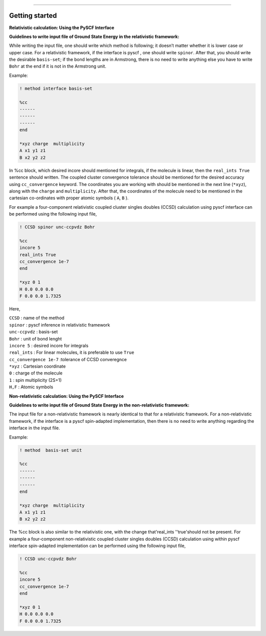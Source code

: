 
===============

.. _getting started:

Getting started
----------------

**Relativistic calculation: Using the PySCF Interface**


**Guidelines to write input file of Ground State Energy in the relativistic framework:**

While writing the input file, one should write which method is following; it doesn’t matter whether it is lower case or upper case. For a relativistic framework, if the interface is pyscf , one should write ``spinor``. After that, you should write the desirable ``basis-set``; if the bond lengths are in Armstrong, there is no need to write anything else you have to write ``Bohr`` at the end if it is not in the Armstrong unit.

Example:

.. code-block:: shell 

   ! method interface basis-set

   %cc
   ------
   ------
   ------
   end

   *xyz charge  multiplicity
   A x1 y1 z1
   B x2 y2 z2

In %cc block, which desired incore should mentioned for integrals, if the molecule is linear, then the ``real_ints True``  sentence should written. The coupled cluster convergence tolerance should be mentioned for the desired accuracy using ``cc_convergence`` keyword. 
The coordinates you are working with should be mentioned in the next line (``*xyz``), along with the ``charge`` and ``multiplicity``. After that, the coordinates of the molecule need to be mentioned in the cartesian co-ordinates with proper atomic symbols ( ``A``, ``B`` ). 

For example a four-component relativistic coupled cluster singles doubles (CCSD) calculation using pyscf interface can be performed using the following input file,

.. code-block:: shell 

   ! CCSD spinor unc-ccpvdz Bohr

   %cc
   incore 5
   real_ints True
   cc_convergence 1e-7
   end

   *xyz 0 1
   H 0.0 0.0 0.0
   F 0.0 0.0 1.7325

Here,

| ``CCSD`` : name of the method
| ``spinor`` : pyscf inference in relativistic framework 
| ``unc-ccpvdz`` : basis-set
| ``Bohr`` : unit of bond lenght 
| ``incore 5`` : desired incore for integrals 
| ``real_ints`` : For linear molecules, it is preferable  to use ``True`` 
| ``cc_convergence 1e-7`` :tolerance of CCSD converegnce 
| ``*xyz`` : Cartesian coordinate
| ``0`` : charge of the molecule
| ``1`` : spin multiplicity (2S+1)
| ``H,F`` : Atomic symbols


**Non-relativistic calculation: Using the PySCF Interface**


**Guidelines to write input file of Ground State Energy in the non-relativistic framework:**

The input file for a non-relativistic framework is nearly identical to that for a relativistic framework. For a non-relativistic framework, if the interface is a pyscf spin-adapted implementation, then there is no need to write anything regarding the interface in the input file.

Example:

.. code-block:: shell 

   ! method  basis-set unit

   %cc
   ------
   ------
   ------
   end

   *xyz charge  multiplicity
   A x1 y1 z1
   B x2 y2 z2

The %cc block is also similar to the relativistic one, with the change that'real_ints ''true'should not be present. 
For example a four-component non-relativistic coupled cluster singles doubles (CCSD) calculation using within pyscf interface spin-adapted implementation can be performed using the following input file,

.. code-block:: shell 

   ! CCSD unc-ccpvdz Bohr

   %cc
   incore 5
   cc_convergence 1e-7
   end

   *xyz 0 1
   H 0.0 0.0 0.0
   F 0.0 0.0 1.7325


